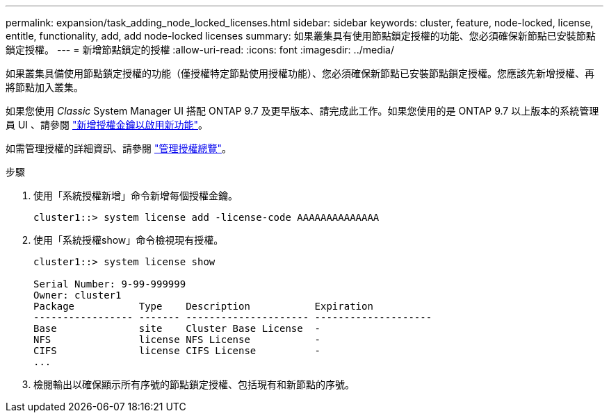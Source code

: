 ---
permalink: expansion/task_adding_node_locked_licenses.html 
sidebar: sidebar 
keywords: cluster, feature, node-locked, license, entitle, functionality, add, add node-locked licenses 
summary: 如果叢集具有使用節點鎖定授權的功能、您必須確保新節點已安裝節點鎖定授權。 
---
= 新增節點鎖定的授權
:allow-uri-read: 
:icons: font
:imagesdir: ../media/


[role="lead"]
如果叢集具備使用節點鎖定授權的功能（僅授權特定節點使用授權功能）、您必須確保新節點已安裝節點鎖定授權。您應該先新增授權、再將節點加入叢集。

如果您使用 _Classic_ System Manager UI 搭配 ONTAP 9.7 及更早版本、請完成此工作。如果您使用的是 ONTAP 9.7 以上版本的系統管理員 UI 、請參閱 link:https://docs.netapp.com/us-en/ontap/task_admin_enable_new_features.html["新增授權金鑰以啟用新功能"]。

如需管理授權的詳細資訊、請參閱 link:https://docs.netapp.com/us-en/ontap/system-admin/manage-licenses-concept.html["管理授權總覽"]。

.步驟
. 使用「系統授權新增」命令新增每個授權金鑰。
+
[listing]
----
cluster1::> system license add -license-code AAAAAAAAAAAAAA
----
. 使用「系統授權show」命令檢視現有授權。
+
[listing]
----
cluster1::> system license show

Serial Number: 9-99-999999
Owner: cluster1
Package           Type    Description           Expiration
----------------- ------- --------------------- --------------------
Base              site    Cluster Base License  -
NFS               license NFS License           -
CIFS              license CIFS License          -
...
----
. 檢閱輸出以確保顯示所有序號的節點鎖定授權、包括現有和新節點的序號。

